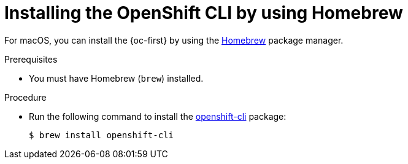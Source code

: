 // Module included in the following assemblies:
//
// * cli_reference/openshift_cli/getting-started.adoc
// * microshift_cli_ref/microshift_oc_cli_install.adoc

:_content-type: PROCEDURE
[id="cli-installing-cli-brew_{context}"]
= Installing the OpenShift CLI by using Homebrew

For macOS, you can install the {oc-first} by using the link:https://brew.sh[Homebrew] package manager.

.Prerequisites

* You must have Homebrew (`brew`) installed.

.Procedure

* Run the following command to install the link:https://formulae.brew.sh/formula/openshift-cli[openshift-cli] package:
+
[source,terminal]
----
$ brew install openshift-cli
----
